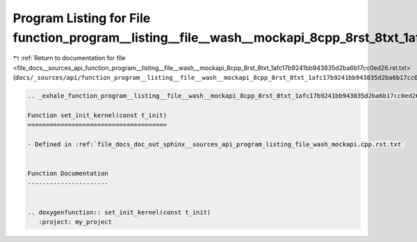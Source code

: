 
.. _program_listing_file_docs__sources_api_function_program__listing__file__wash__mockapi_8cpp_8rst_8txt_1afc17b9241bb943835d2ba6b17cc0ed26.rst.txt:

Program Listing for File function_program__listing__file__wash__mockapi_8cpp_8rst_8txt_1afc17b9241bb943835d2ba6b17cc0ed26.rst.txt
=================================================================================================================================

|exhale_lsh| :ref:`Return to documentation for file <file_docs__sources_api_function_program__listing__file__wash__mockapi_8cpp_8rst_8txt_1afc17b9241bb943835d2ba6b17cc0ed26.rst.txt>` (``docs/_sources/api/function_program__listing__file__wash__mockapi_8cpp_8rst_8txt_1afc17b9241bb943835d2ba6b17cc0ed26.rst.txt``)

.. |exhale_lsh| unicode:: U+021B0 .. UPWARDS ARROW WITH TIP LEFTWARDS

.. code-block:: cpp

   .. _exhale_function_program__listing__file__wash__mockapi_8cpp_8rst_8txt_1afc17b9241bb943835d2ba6b17cc0ed26:
   
   Function set_init_kernel(const t_init)
   ======================================
   
   - Defined in :ref:`file_docs_doc_out_sphinx__sources_api_program_listing_file_wash_mockapi.cpp.rst.txt`
   
   
   Function Documentation
   ----------------------
   
   
   .. doxygenfunction:: set_init_kernel(const t_init)
      :project: my_project
